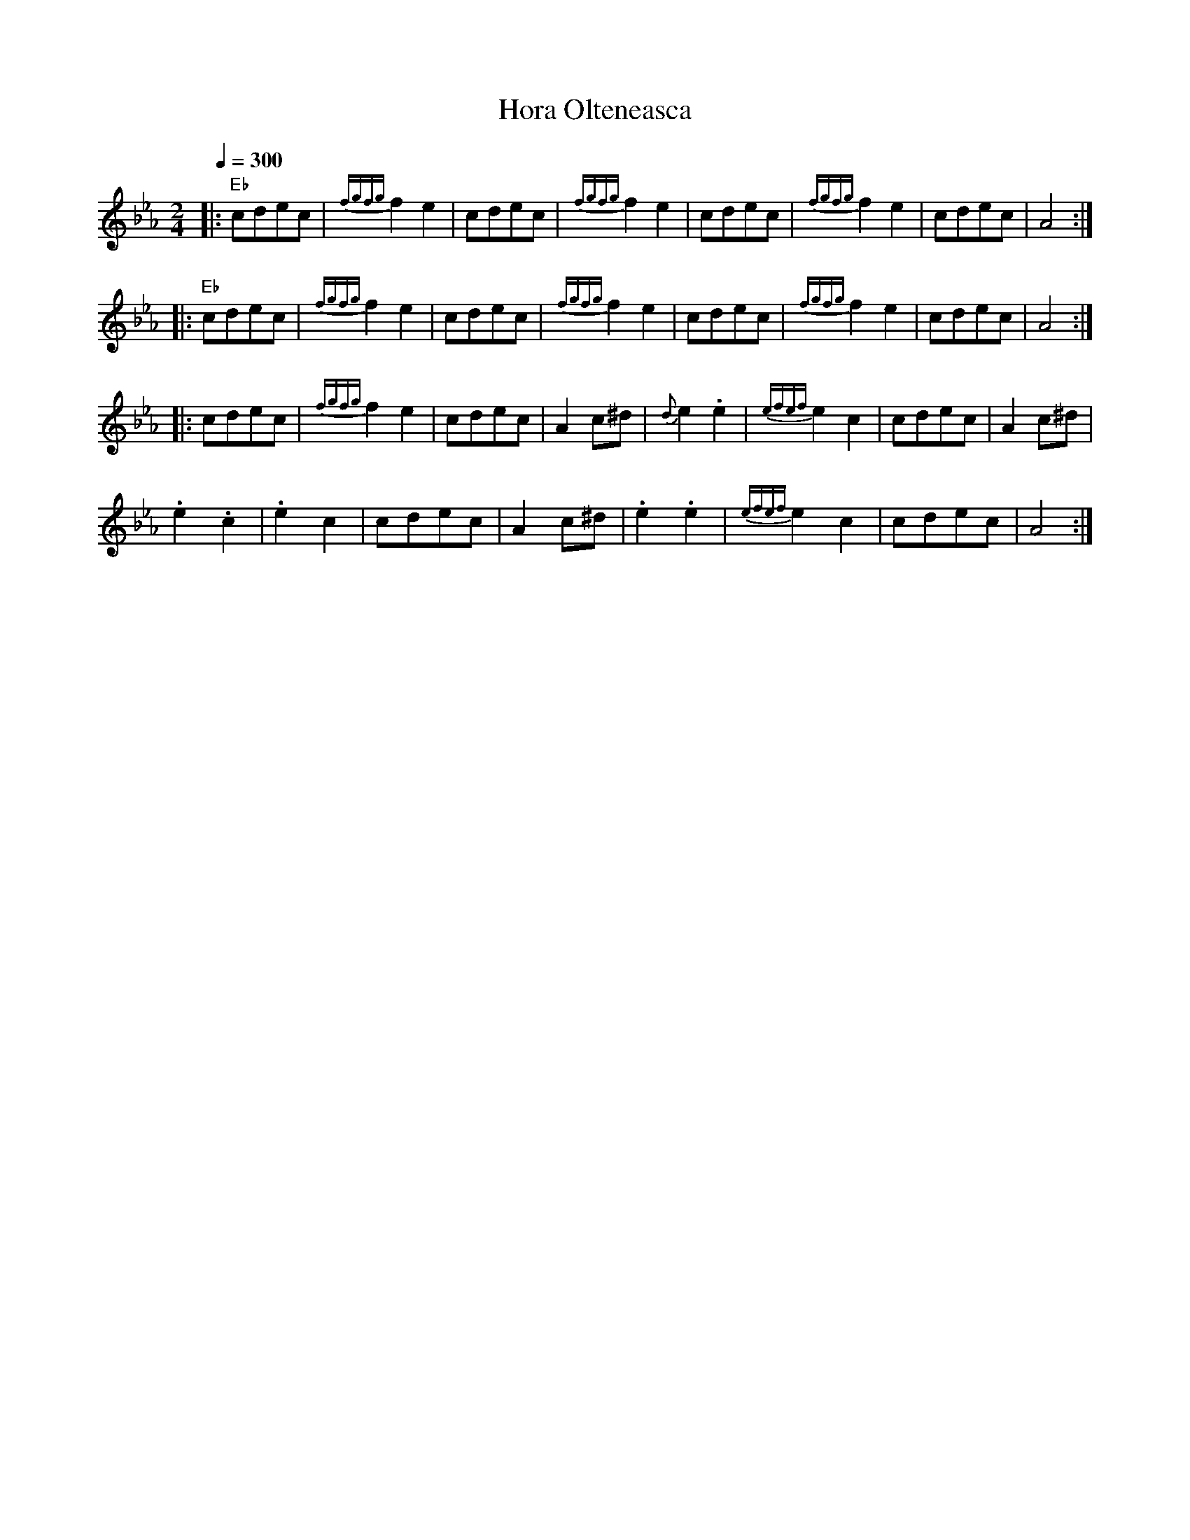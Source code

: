 X: 139
T: Hora Olteneasca
S: Mihai & Alexandru David, Gypsy Camp vol. 1
M: 2/4
L: 1/8
Q: 1/4=300
K: Eb
%%MIDI gchord fzzz
|:"Eb" cdec|{fgfg}f2e2 |cdec|{fgfg}f2e2|\
  cdec     |{fgfg}f2e2 |cdec|A4        :|
|:"Eb" cdec|{fgfg}f2e2 |cdec|{fgfg}f2e2|\
  cdec     |{fgfg}f2e2 |cdec|A4        :|
|:cdec     |{fgfg}f2e2 |cdec|A2c^d     |\
  {d}e2 .e2|{efef}e2 c2|cdec|A2c^d     |
  .e2 .c2  |.e2 c2     |cdec|A2c^d     |\
  .e2 .e2  |{efef}e2 c2|cdec|A4        :|
